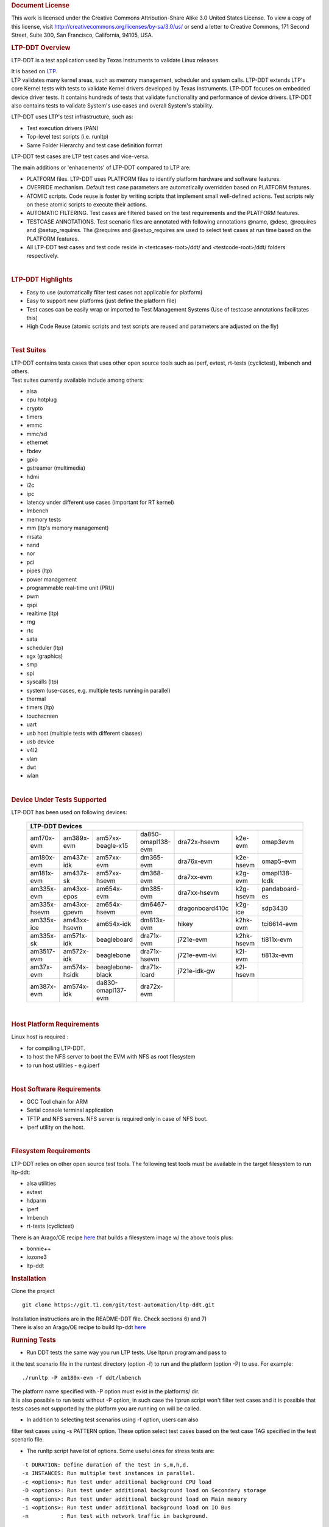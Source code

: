.. http://processors.wiki.ti.com/index.php/LTP-DDT
.. rubric:: Document License
   :name: document-license

This work is licensed under the Creative Commons Attribution-Share Alike
3.0 United States License. To view a copy of this license, visit
http://creativecommons.org/licenses/by-sa/3.0/us/ or send a letter to
Creative Commons, 171 Second Street, Suite 300, San Francisco,
California, 94105, USA.

.. rubric:: LTP-DDT Overview
   :name: ltp-ddt-overview

LTP-DDT is a test application used by Texas Instruments to validate
Linux releases.

| It is based on `LTP <https://github.com/linux-test-project/ltp>`__.
| LTP validates many kernel areas, such as memory management, scheduler
  and system calls. LTP-DDT extends LTP's core Kernel tests with tests
  to validate Kernel drivers developed by Texas Instruments. LTP-DDT
  focuses on embedded device driver tests. It contains hundreds of tests
  that validate functionality and performance of device drivers. LTP-DDT
  also contains tests to validate System's use cases and overall
  System's stability.

LTP-DDT uses LTP's test infrastructure, such as:

-  Test execution drivers (PAN)
-  Top-level test scripts (i.e. runltp)
-  Same Folder Hierarchy and test case definition format

LTP-DDT test cases are LTP test cases and vice-versa.

The main additions or 'enhacements' of LTP-DDT compared to LTP are:

-  PLATFORM files. LTP-DDT uses PLATFORM files to identify platform
   hardware and software features.
-  OVERRIDE mechanism. Default test case parameters are automatically
   overridden based on PLATFORM features.
-  ATOMIC scripts. Code reuse is foster by writing scripts that
   implement small well-defined actions. Test scripts rely on these
   atomic scripts to execute their actions.
-  AUTOMATIC FILTERING. Test cases are filtered based on the test
   requirements and the PLATFORM features.
-  TESTCASE ANNOTATIONS. Test scenario files are annotated with
   following annotations @name, @desc, @requires and @setup\_requires.
   The @requires and @setup\_requires are used to select test cases at
   run time based on the PLATFORM features.
-  All LTP-DDT test cases and test code reside in <testcases-root>/ddt/
   and <testcode-root>/ddt/ folders respectively.

| 

.. rubric:: LTP-DDT Highlights
   :name: ltp-ddt-highlights

-  Easy to use (automatically filter test cases not applicable for
   platform)
-  Easy to support new platforms (just define the platform file)
-  Test cases can be easily wrap or imported to Test Management Systems
   (Use of testcase annotations facilitates this)
-  High Code Reuse (atomic scripts and test scripts are reused and
   parameters are adjusted on the fly)

| 

.. rubric:: Test Suites
   :name: test-suites

| LTP-DDT contains tests cases that uses other open source tools such as
  iperf, evtest, rt-tests (cyclictest), lmbench and others.
| Test suites currently available include among others:

-  alsa
-  cpu hotplug
-  crypto
-  timers
-  emmc
-  mmc/sd
-  ethernet
-  fbdev
-  gpio
-  gstreamer (multimedia)
-  hdmi
-  i2c
-  ipc
-  latency under different use cases (important for RT kernel)
-  lmbench
-  memory tests
-  mm (ltp's memory management)
-  msata
-  nand
-  nor
-  pci
-  pipes (ltp)
-  power management
-  programmable real-time unit (PRU)
-  pwm
-  qspi
-  realtime (ltp)
-  rng
-  rtc
-  sata
-  scheduler (ltp)
-  sgx (graphics)
-  smp
-  spi
-  syscalls (ltp)
-  system (use-cases, e.g. multiple tests running in parallel)
-  thermal
-  timers (ltp)
-  touchscreen
-  uart
-  usb host (multiple tests with different classes)
-  usb device
-  v4l2
-  vlan
-  dwt
-  wlan

| 

.. rubric:: Device Under Tests Supported
   :name: device-under-tests-supported

LTP-DDT has been used on following devices:


    +--------------+--------------+--------------------+--------------------+-----------------+------------+----------------+
    | **LTP-DDT Devices**                                                                                                   |
    +==============+==============+====================+====================+=================+============+================+
    | am170x-evm   | am389x-evm   | am57xx-beagle-x15  | da850-omapl138-evm | dra72x-hsevm    | k2e-evm    | omap3evm       |
    +--------------+--------------+--------------------+--------------------+-----------------+------------+----------------+
    | am180x-evm   | am437x-idk   | am57xx-evm         | dm365-evm          | dra76x-evm      | k2e-hsevm  | omap5-evm      |
    +--------------+--------------+--------------------+--------------------+-----------------+------------+----------------+
    | am181x-evm   | am437x-sk    | am57xx-hsevm       | dm368-evm          | dra7xx-evm      | k2g-evm    | omapl138-lcdk  |
    +--------------+--------------+--------------------+--------------------+-----------------+------------+----------------+
    | am335x-evm   | am43xx-epos  | am654x-evm         | dm385-evm          | dra7xx-hsevm    | k2g-hsevm  | pandaboard-es  |
    +--------------+--------------+--------------------+--------------------+-----------------+------------+----------------+
    | am335x-hsevm | am43xx-gpevm | am654x-hsevm       | dm6467-evm         | dragonboard410c | k2g-ice    | sdp3430        |
    +--------------+--------------+--------------------+--------------------+-----------------+------------+----------------+
    | am335x-ice   | am43xx-hsevm | am654x-idk         | dm813x-evm         | hikey           | k2hk-evm   | tci6614-evm    |
    +--------------+--------------+--------------------+--------------------+-----------------+------------+----------------+
    | am335x-sk    | am571x-idk   | beagleboard        | dra71x-evm         | j721e-evm       | k2hk-hsevm | ti811x-evm     |
    +--------------+--------------+--------------------+--------------------+-----------------+------------+----------------+
    | am3517-evm   | am572x-idk   | beaglebone         | dra71x-hsevm       | j721e-evm-ivi   | k2l-evm    | ti813x-evm     |
    +--------------+--------------+--------------------+--------------------+-----------------+------------+----------------+
    | am37x-evm    | am574x-hsidk | beaglebone-black   | dra71x-lcard       | j721e-idk-gw    | k2l-hsevm  |                |
    +--------------+--------------+--------------------+--------------------+-----------------+------------+----------------+
    | am387x-evm   | am574x-idk   | da830-omapl137-evm | dra72x-evm         |                 |            |                |
    +--------------+--------------+--------------------+--------------------+-----------------+------------+----------------+

| 

.. rubric:: Host Platform Requirements
   :name: host-platform-requirements

Linux host is required :

-  for compiling LTP-DDT.
-  to host the NFS server to boot the EVM with NFS as root filesystem
-  to run host utilities - e.g.iperf

| 

.. rubric:: Host Software Requirements
   :name: host-software-requirements

-  GCC Tool chain for ARM
-  Serial console terminal application
-  TFTP and NFS servers. NFS server is required only in case of NFS
   boot.
-  iperf utility on the host.

| 

.. rubric:: Filesystem Requirements
   :name: filesystem-requirements

LTP-DDT relies on other open source test tools. The following test tools
must be available in the target filesystem to run ltp-ddt:

-  alsa utilities
-  evtest
-  hdparm
-  iperf
-  lmbench
-  rt-tests (cyclictest)

There is an Arago/OE recipe
`here <https://git.ti.com/cgit/arago-project/meta-arago/tree/meta-arago-distro/recipes-core/packagegroups/ti-world.bb>`__
that builds a filesystem image w/ the above tools plus:

-  bonnie++
-  iozone3
-  ltp-ddt

.. rubric:: Installation
   :name: installation-ltp-ddt

Clone the project

::

    git clone https://git.ti.com/git/test-automation/ltp-ddt.git 

| Installation instructions are in the README-DDT file. Check sections
  6) and 7)
| There is also an Arago/OE recipe to build ltp-ddt
  `here <https://git.ti.com/cgit/arago-project/meta-arago/tree/meta-arago-extras/recipes-devtools/ltp-ddt/ltp-ddt_20210524.bb>`__

.. rubric:: Running Tests
   :name: running-tests

-  Run DDT tests the same way you run LTP tests. Use ltprun program and
   pass to

it the test scenario file in the runtest directory (option -f) to run
and the platform (option -P) to use. For example:

::

    ./runltp -P am180x-evm -f ddt/lmbench

| The platform name specified with -P option must exist in the
  platforms/ dir.
| It is also possible to run tests without -P option, in such case the
  ltprun script won't filter test cases and it is possible that tests
  cases not supported by the platform you are running on will be called.

-  In addition to selecting test scenarios using -f option, users can
   also

| filter test cases using -s PATTERN option. These option select test
  cases based on the test case TAG specified in the test scenario file.

-  The runltp script have lot of options. Some useful ones for stress
   tests are:

::

    -t DURATION: Define duration of the test in s,m,h,d.
    -x INSTANCES: Run multiple test instances in parallel.
    -c <options>: Run test under additional background CPU load
    -D <options>: Run test under additional background load on Secondary storage
    -m <options>: Run test under additional background load on Main memory
    -i <options>: Run test under additional background load on IO Bus
    -n          : Run test with network traffic in background.

Please refer to README-DDT file section 8) for more details.

-  Running NAND Sanity Tests

-- Run all NAND sanity tests

Using below command to run NAND sanity tests.

::

    ./runltp -P <platform> -s "NAND_S_" -S skiplist

If there are more than one flash filesystem supported, say, jffs2 and
ubifs and you don't run jffs2 test cases. You need create a file called
'skiplist' (this filename could be anything) and put to-be-skipped test
case tag in this file. Here is the content of skiplist to skip jffs2
test cases.

::

    @ cat skiplist
    _JFFS2

-- Run NAND performance test

::

    ./runltp -P <platform> -s "NAND_L_PERF" -S skiplist

| 

.. rubric:: Join
   :name: join

| LTP-DDT is an open source project.
| The LTP-DDT sources are hosted here
  https://git.ti.com/git/test-automation/ltp-ddt.git
| Developers are encouraged to join the Arago mailing list at
  meta-arago@lists.yoctoproject.org
| Of course patches and comments are welcome, please send them to
  meta-arago@lists.yoctoproject.org mailing list.
| Developers are encouraged to read sections 3) and 4) in the README-DDT
  file before submitting patches.

